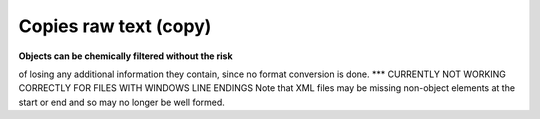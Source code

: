 Copies raw text (copy)
======================

**Objects can be chemically filtered without the risk**

of losing any additional information they contain, since no format conversion is done. *** CURRENTLY NOT WORKING CORRECTLY FOR FILES WITH WINDOWS LINE ENDINGS Note that XML files may be missing non-object elements at the start or end and so may no longer be well formed.  



